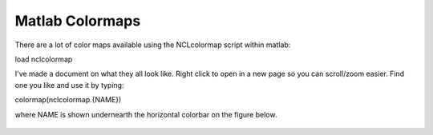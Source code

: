 Matlab Colormaps
===============

There are a lot of color maps available using the NCLcolormap script within matlab:

load nclcolormap


I've made a document on what they all look like. Right click to open in a new page so you can scroll/zoom easier. Find one you like and use it by typing:

colormap(nclcolormap.{NAME})

where NAME is shown undernearth the horizontal colorbar on the figure below.


.. figure:: ./NCL_full.png
